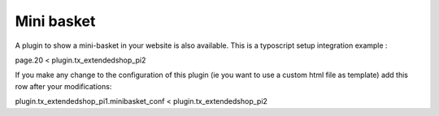 ﻿

.. ==================================================
.. FOR YOUR INFORMATION
.. --------------------------------------------------
.. -*- coding: utf-8 -*- with BOM.

.. ==================================================
.. DEFINE SOME TEXTROLES
.. --------------------------------------------------
.. role::   underline
.. role::   typoscript(code)
.. role::   ts(typoscript)
   :class:  typoscript
.. role::   php(code)


**Mini basket**
^^^^^^^^^^^^^^^

A plugin to show a mini-basket in your website is also available. This
is a typoscript setup integration example :

page.20 < plugin.tx\_extendedshop\_pi2

If you make any change to the configuration of this plugin (ie you
want to use a custom html file as template) add this row after your
modifications:

plugin.tx\_extendedshop\_pi1.minibasket\_conf <
plugin.tx\_extendedshop\_pi2

